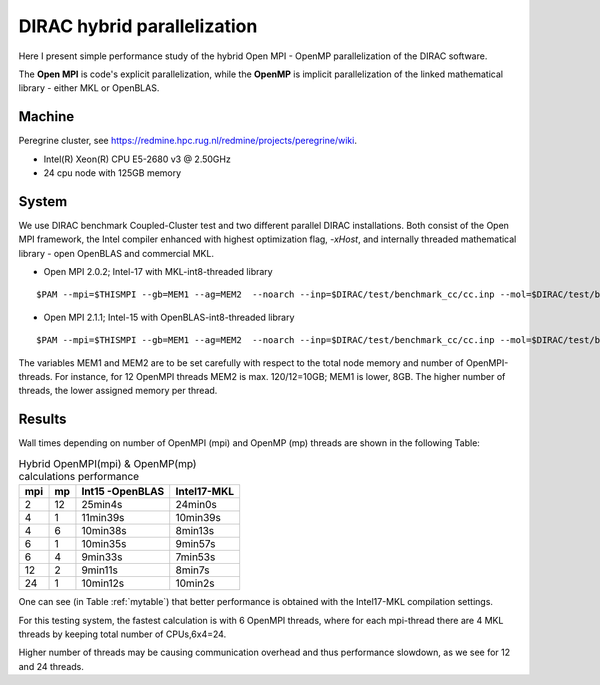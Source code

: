 DIRAC hybrid parallelization
============================

Here I present simple performance study of the hybrid  Open MPI - OpenMP parallelization 
of the DIRAC software. 

The **Open MPI** is code's explicit parallelization, while the **OpenMP** is 
implicit parallelization of the linked mathematical library - either MKL or OpenBLAS.

Machine
-------

Peregrine cluster, see https://redmine.hpc.rug.nl/redmine/projects/peregrine/wiki.

- Intel(R) Xeon(R) CPU E5-2680 v3 @ 2.50GHz

- 24 cpu node with 125GB memory

System
------

We use DIRAC benchmark Coupled-Cluster test and two different parallel DIRAC installations.
Both consist of the Open MPI framework, the Intel compiler enhanced with highest optimization flag, *-xHost*, 
and internally threaded mathematical library - open OpenBLAS and commercial MKL.

-  Open MPI 2.0.2; Intel-17 with MKL-int8-threaded library

::

  $PAM --mpi=$THISMPI --gb=MEM1 --ag=MEM2  --noarch --inp=$DIRAC/test/benchmark_cc/cc.inp --mol=$DIRAC/test/benchmark_cc/C2H4Cl2_ec2_c2.mol --suffix=i17mkl_mpi$THISMPI-omp$MKL_NUM_THREADS-out

-  Open MPI 2.1.1; Intel-15 with OpenBLAS-int8-threaded library

::

  $PAM --mpi=$THISMPI --gb=MEM1 --ag=MEM2  --noarch --inp=$DIRAC/test/benchmark_cc/cc.inp --mol=$DIRAC/test/benchmark_cc/C2H4Cl2_ec2_c2.mol --suffix=i15openblas_mpi$THISMPI-omp$OPENBLAS_NUM_THREADS-out

The variables MEM1 and MEM2 are to be set carefully with respect to the total node memory and number of OpenMPI-threads.
For instance, for 12 OpenMPI threads MEM2 is max. 120/12=10GB; MEM1 is lower, 8GB.
The higher number of threads, the lower assigned memory per thread.


Results
-------

Wall times depending on number of OpenMPI (mpi) and OpenMP (mp) threads are shown in the following Table:

.. _mytable:
.. table:: Hybrid OpenMPI(mpi) & OpenMP(mp) calculations performance

  ===  ===  ===============    ===========
  mpi  mp   Int15 -OpenBLAS    Intel17-MKL
  ===  ===  ===============    ===========
  2    12    25min4s            24min0s
  4    1     11min39s           10min39s
  4    6     10min38s           8min13s 
  6    1     10min35s           9min57s
  6    4      9min33s           7min53s
  12   2      9min11s           8min7s
  24   1     10min12s           10min2s
  ===  ===  ===============    ===========

One can see (in Table :ref:`mytable`) that better performance is obtained with the Intel17-MKL compilation settings.

For this testing system, the fastest calculation is with 6 OpenMPI threads,
where for each mpi-thread there are 4 MKL threads by keeping total number of CPUs,6x4=24.

Higher number of threads may be causing communication overhead and thus performance slowdown,
as we see for 12 and 24 threads.

